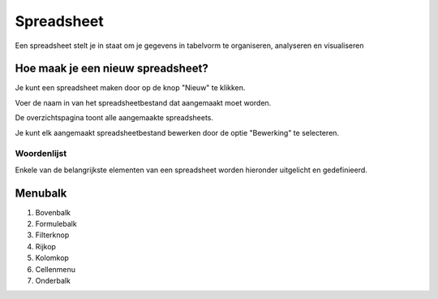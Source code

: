 
===========
Spreadsheet
===========
Een spreadsheet stelt je in staat om je gegevens in tabelvorm te organiseren, analyseren en visualiseren 

Hoe maak je een nieuw spreadsheet?
-----------------------------------
Je kunt een spreadsheet maken door op de knop "Nieuw" te klikken.

.. image:: Spreadsheets_Media/Spreadsheet001.png

Voer de naam in van het spreadsheetbestand dat aangemaakt moet worden. 

.. image:: Spreadsheets_Media/Spreadsheet002.png

De overzichtspagina toont alle aangemaakte spreadsheets. 

Je kunt elk aangemaakt spreadsheetbestand bewerken door de optie "Bewerking" te selecteren.

.. image:: Spreadsheets_Media/Spreadsheet003.png

Woordenlijst
=============

Enkele van de belangrijkste elementen van een spreadsheet worden hieronder uitgelicht en gedefinieerd.

.. image:: Spreadsheets_Media/Spreadsheet004.png

Menubalk
--------
1) Bovenbalk
2) Formulebalk
3) Filterknop
4) Rijkop
5) Kolomkop
6) Cellenmenu
7) Onderbalk

